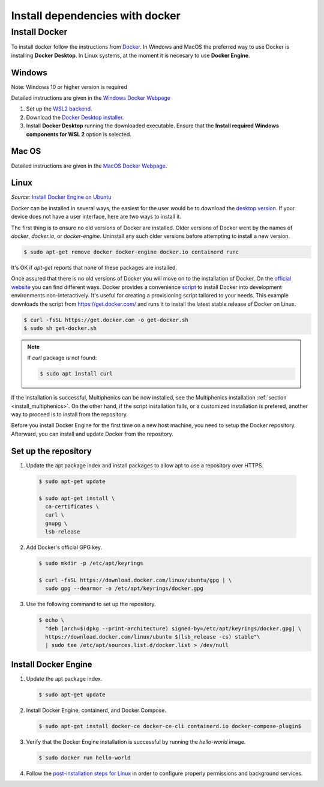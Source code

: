Install dependencies with docker
---------------------------------

Install Docker
^^^^^^^^^^^^^^^

To install docker follow the instructions from
`Docker <https://docs.docker.com/get-docker/>`_. In Windows and MacOS
the preferred way to use Docker is installing **Docker Desktop**. In
Linux systems, at the moment it is necesary to use **Docker Engine**.

Windows
~~~~~~~~

Note: Windows 10 or higher version is required

Detailed instructions are given in the `Windows Docker Webpage
<https://docs.docker.com/desktop/windows/install/>`_

1. Set up the `WSL2 backend <https://docs.microsoft.com/en-us/windows/
   wsl/install>`_.
2. Download the `Docker Desktop installer <https://docs.docker.com/
   desktop/windows/install/>`_.
3. Install **Docker Desktop** running the downloaded executable. Ensure
   that the **Install required Windows components for WSL 2** option is
   selected.

Mac OS
~~~~~~~

Detailed instructions are given in the `MacOS Docker Webpage
<https://docs.docker.com/desktop/mac/install/>`_.

Linux
~~~~~~

.. _install_docker_ubuntu: https://
   docs.docker.com/engine/install/ubuntu

.. _install_docker_website: https://
   docs.docker.com/engine/install/ubuntu/#install-using-the-repository

.. _docker_desktop_linux: https://
   docs.docker.com/desktop/install/linux-install/

*Source:* `Install Docker Engine on Ubuntu <install_docker_ubuntu>`_

Docker can be installed in several ways, the easiest for the user would
be to download the `desktop version <_docker_desktop_linux>`_. If your
device does not have a user interface, here are two ways to install it.

The first thing is to ensure no old versions of Docker are installed.
Older versions of Docker went by the names of `docker`, `docker.io`, or
`docker-engine`. Uninstall any such older versions before attempting to
install a new version.

.. code-block:: console

   $ sudo apt-get remove docker docker-engine docker.io containerd runc

It's OK if `apt-get` reports that none of these packages are installed.

Once assured that there is no old versions of Docker you will move on
to the installation of Docker. On the `official website
<_install_docker_website>`_ you can find different ways. Docker
provides a convenience `script <https://get.docker.com/>`_ to install
Docker into development environments non-interactively. It's useful for
creating a provisioning script tailored to your needs. This example
downloads the script from https://get.docker.com/ and runs it to
install the latest stable release of Docker on Linux.

.. code-block:: console

  $ curl -fsSL https://get.docker.com -o get-docker.sh
  $ sudo sh get-docker.sh


.. note::

  If `curl` package is not found:

  .. code-block:: console

    $ sudo apt install curl

If the installation is successful, Multiphenics can be now installed,
see the Multiphenics installation :ref:`section
<install_multiphenics>`. On the other hand, if the script installation
fails, or a customized installation is prefered, another way to proceed
is to install from the repository.

Before you install Docker Engine for the first time on a new host
machine, you need to setup the Docker repository. Afterward, you can
install and update Docker from the repository.

Set up the repository
~~~~~~~~~~~~~~~~~~~~~~

1. Update the apt package index and install packages to allow apt to
   use a repository over HTTPS.

  .. code-block:: console

    $ sudo apt-get update

    $ sudo apt-get install \
      ca-certificates \
      curl \
      gnupg \
      lsb-release

2. Add Docker's official GPG key.

   .. code-block:: console

    $ sudo mkdir -p /etc/apt/keyrings

    $ curl -fsSL https://download.docker.com/linux/ubuntu/gpg | \
      sudo gpg --dearmor -o /etc/apt/keyrings/docker.gpg

3. Use the following command to set up the repository.

   .. code-block:: console

    $ echo \
      "deb [arch=$(dpkg --print-architecture) signed-by=/etc/apt/keyrings/docker.gpg] \
      https://download.docker.com/linux/ubuntu $(lsb_release -cs) stable"\
      | sudo tee /etc/apt/sources.list.d/docker.list > /dev/null


Install Docker Engine
~~~~~~~~~~~~~~~~~~~~~~

1. Update the apt package index.

   .. code-block:: console

    $ sudo apt-get update

2. Install Docker Engine, containerd, and Docker Compose.

   .. code-block:: console

    $ sudo apt-get install docker-ce docker-ce-cli containerd.io docker-compose-plugin$

3. Verify that the Docker Engine installation is successful by running
   the `hello-world` image.

   .. code-block:: console

    $ sudo docker run hello-world

4. Follow the `post-installation steps for Linux
   <https://docs.docker.com/engine/install/linux-postinstall/>`_
   in order to configure properly permissions and background services.

